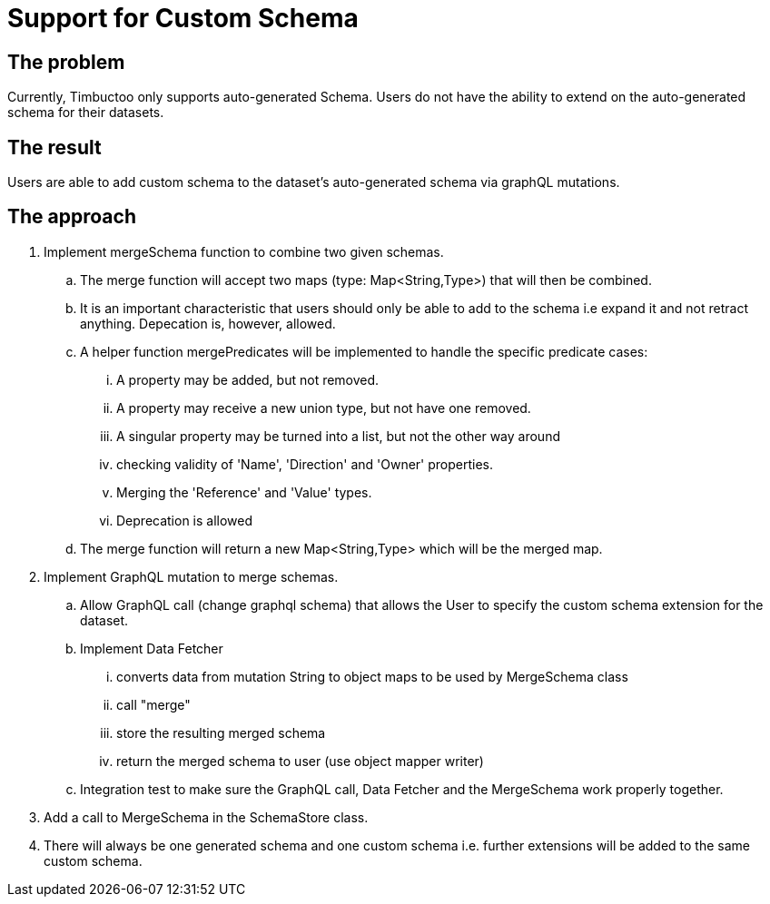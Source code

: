 = Support for Custom Schema

== The problem
Currently, Timbuctoo only supports auto-generated Schema.
Users do not have the ability to extend on the auto-generated schema for their datasets.

== The result
Users are able to add custom schema to the dataset's auto-generated schema
via graphQL mutations.

== The approach

. Implement mergeSchema function to combine two given schemas.
.. The merge function will accept two maps (type: Map<String,Type>) that will then
be combined.
.. It is an important characteristic that users should only be able to add to the schema i.e expand it
   and not retract anything. Depecation is, however, allowed.
.. A helper function mergePredicates will be implemented to handle the specific predicate cases:
... A property may be added, but not removed.
... A property may receive a new union type, but not have one removed.
... A singular property may be turned into a list, but not the other way around
... checking validity of 'Name', 'Direction' and 'Owner' properties.
... Merging the 'Reference' and 'Value' types.
... Deprecation is allowed
.. The merge function will return  a new Map<String,Type> which will be the merged map.
. Implement GraphQL mutation to merge schemas.
.. Allow GraphQL call (change graphql schema) that allows the User to specify the custom
schema extension for the dataset.
.. Implement Data Fetcher
... converts data from mutation String to object maps to be used by MergeSchema class
... call "merge"
... store the resulting merged schema
...  return the merged schema to user (use object mapper writer)
..  Integration test to make sure the GraphQL call, Data Fetcher and the MergeSchema work properly together.
. Add a call to MergeSchema in the SchemaStore class.
. There will always be one generated schema and one custom schema i.e. further extensions will be added
to the same custom schema.
